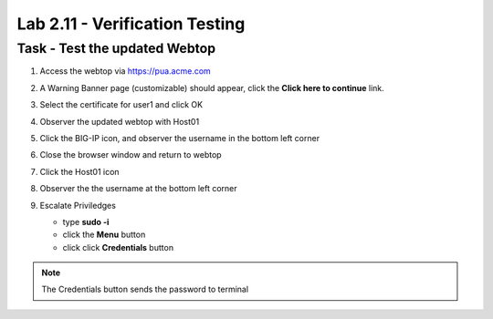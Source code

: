 Lab 2.11 - Verification Testing
-------------------------------------

Task - Test the updated Webtop
~~~~~~~~~~~~~~~~~~~~~~~~~~~~~~~~

#. Access the webtop via https://pua.acme.com

#. A Warning Banner page (customizable) should appear, click the **Click here to continue** link.

   |image90|

#. Select the certificate for user1 and click OK

   |image91|

#. Observer the updated webtop with Host01

   |image92|

#. Click the BIG-IP icon, and observer the username in the bottom left corner

   |image93|

#. Close the browser window and return to webtop


#. Click the Host01 icon

   |image92|

#. Observer the the username at the bottom left corner

   |image94|


#. Escalate Priviledges

   - type **sudo -i**
   - click the **Menu** button
   - click click **Credentials** button

   |image95|

.. note::
   The Credentials button sends the password to terminal

.. |image90| image:: media/image090.png
.. |image91| image:: media/image091.png
.. |image92| image:: media/image092.png
.. |image93| image:: media/image093.png
.. |image94| image:: media/image094.png
.. |image95| image:: media/image095.png
